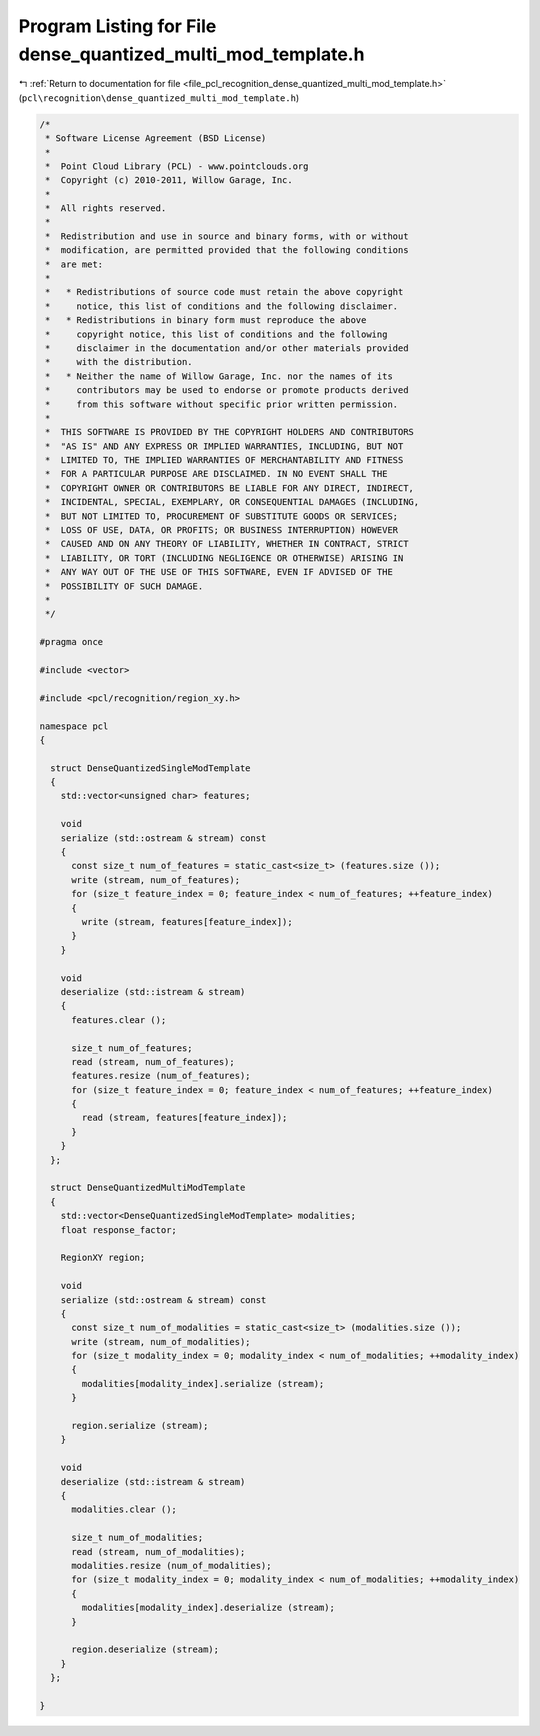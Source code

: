 
.. _program_listing_file_pcl_recognition_dense_quantized_multi_mod_template.h:

Program Listing for File dense_quantized_multi_mod_template.h
=============================================================

|exhale_lsh| :ref:`Return to documentation for file <file_pcl_recognition_dense_quantized_multi_mod_template.h>` (``pcl\recognition\dense_quantized_multi_mod_template.h``)

.. |exhale_lsh| unicode:: U+021B0 .. UPWARDS ARROW WITH TIP LEFTWARDS

.. code-block:: cpp

   /*
    * Software License Agreement (BSD License)
    *
    *  Point Cloud Library (PCL) - www.pointclouds.org
    *  Copyright (c) 2010-2011, Willow Garage, Inc.
    *
    *  All rights reserved. 
    *
    *  Redistribution and use in source and binary forms, with or without
    *  modification, are permitted provided that the following conditions
    *  are met:
    *
    *   * Redistributions of source code must retain the above copyright
    *     notice, this list of conditions and the following disclaimer.
    *   * Redistributions in binary form must reproduce the above
    *     copyright notice, this list of conditions and the following
    *     disclaimer in the documentation and/or other materials provided
    *     with the distribution.
    *   * Neither the name of Willow Garage, Inc. nor the names of its
    *     contributors may be used to endorse or promote products derived
    *     from this software without specific prior written permission.
    *
    *  THIS SOFTWARE IS PROVIDED BY THE COPYRIGHT HOLDERS AND CONTRIBUTORS
    *  "AS IS" AND ANY EXPRESS OR IMPLIED WARRANTIES, INCLUDING, BUT NOT
    *  LIMITED TO, THE IMPLIED WARRANTIES OF MERCHANTABILITY AND FITNESS
    *  FOR A PARTICULAR PURPOSE ARE DISCLAIMED. IN NO EVENT SHALL THE
    *  COPYRIGHT OWNER OR CONTRIBUTORS BE LIABLE FOR ANY DIRECT, INDIRECT,
    *  INCIDENTAL, SPECIAL, EXEMPLARY, OR CONSEQUENTIAL DAMAGES (INCLUDING,
    *  BUT NOT LIMITED TO, PROCUREMENT OF SUBSTITUTE GOODS OR SERVICES;
    *  LOSS OF USE, DATA, OR PROFITS; OR BUSINESS INTERRUPTION) HOWEVER
    *  CAUSED AND ON ANY THEORY OF LIABILITY, WHETHER IN CONTRACT, STRICT
    *  LIABILITY, OR TORT (INCLUDING NEGLIGENCE OR OTHERWISE) ARISING IN
    *  ANY WAY OUT OF THE USE OF THIS SOFTWARE, EVEN IF ADVISED OF THE
    *  POSSIBILITY OF SUCH DAMAGE.
    *
    */
   
   #pragma once
   
   #include <vector>
   
   #include <pcl/recognition/region_xy.h>
   
   namespace pcl
   {
   
     struct DenseQuantizedSingleModTemplate
     {
       std::vector<unsigned char> features;
   
       void 
       serialize (std::ostream & stream) const
       {
         const size_t num_of_features = static_cast<size_t> (features.size ());
         write (stream, num_of_features);
         for (size_t feature_index = 0; feature_index < num_of_features; ++feature_index)
         {
           write (stream, features[feature_index]);
         }
       }
   
       void 
       deserialize (std::istream & stream)
       {
         features.clear ();
   
         size_t num_of_features;
         read (stream, num_of_features);
         features.resize (num_of_features);
         for (size_t feature_index = 0; feature_index < num_of_features; ++feature_index)
         {
           read (stream, features[feature_index]);
         }
       }
     };
   
     struct DenseQuantizedMultiModTemplate
     {
       std::vector<DenseQuantizedSingleModTemplate> modalities;
       float response_factor;
   
       RegionXY region;
   
       void 
       serialize (std::ostream & stream) const
       {
         const size_t num_of_modalities = static_cast<size_t> (modalities.size ());
         write (stream, num_of_modalities);
         for (size_t modality_index = 0; modality_index < num_of_modalities; ++modality_index)
         {
           modalities[modality_index].serialize (stream);
         }
   
         region.serialize (stream);
       }
   
       void 
       deserialize (std::istream & stream)
       {
         modalities.clear ();
   
         size_t num_of_modalities;
         read (stream, num_of_modalities);
         modalities.resize (num_of_modalities);
         for (size_t modality_index = 0; modality_index < num_of_modalities; ++modality_index)
         {
           modalities[modality_index].deserialize (stream);
         }
   
         region.deserialize (stream);
       }
     };
   
   }

